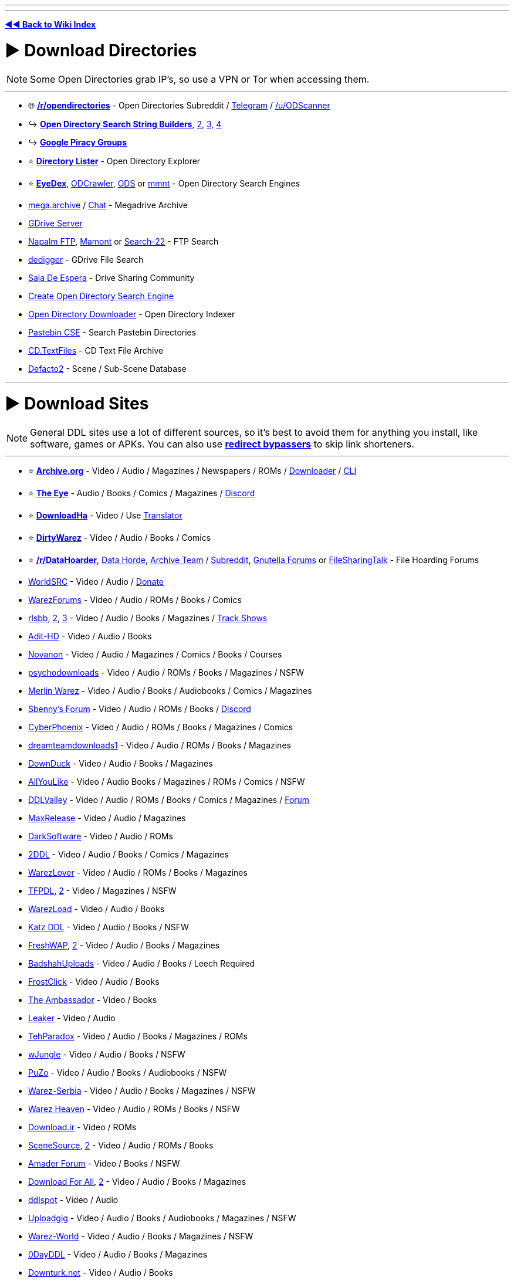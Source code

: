 :doctype: book
:pp: {plus}{plus}

'''

'''

*https://www.reddit.com/r/FREEMEDIAHECKYEAH/wiki/index[◄◄ Back to Wiki Index]*
_**
**_

= ► Download Directories

NOTE: Some Open Directories grab IP's, so use a VPN or Tor when accessing them.

'''

* 🌐 *https://www.reddit.com/r/opendirectories/[/r/opendirectories]* - Open Directories Subreddit / https://t.me/r_OpenDirectories[Telegram] / https://reddit.com/u/ODScanner[/u/ODScanner]
* ↪️ *https://www.reddit.com/r/FREEMEDIAHECKYEAH/wiki/storage#wiki_open_directory_search_string_builder[Open Directory Search String Builders]*, https://redd.it/933pzm[2], https://redd.it/g4kfem[3], https://redd.it/lj0a1e[4]
* ↪️ *https://www.reddit.com/r/FREEMEDIAHECKYEAH/wiki/storage#wiki_google_piracy_discussion_groups[Google Piracy Groups]*
* ⭐ *https://directorylister.com/[Directory Lister]* - Open Directory Explorer
* ⭐ *https://www.eyedex.org/[EyeDex]*, https://odcrawler.xyz/[ODCrawler], https://sites.google.com/view/l33tech/tools/ods[ODS] or https://www.mmnt.net/[mmnt] - Open Directory Search Engines
* https://discord.gg/R3zEZUPp3Q[mega.archive] / https://discord.gg/ZRhpUtzvkC[Chat] - Megadrive Archive
* https://telegra.ph/GDrive-Server-Direct-Links-06-28[GDrive Server]
* https://www.searchftps.net/[Napalm FTP], https://www.mmnt.ru/int/[Mamont] or https://search-22.com/ftp-search-tools[Search-22] - FTP Search
* https://www.dedigger.com/[dedigger] - GDrive File Search
* https://matrix.to/#/!qbOtnJEDGsPuWZBHLX:matrix.org?via=matrix.org[Sala De Espera] - Drive Sharing Community
* https://redd.it/d3w2fu[Create Open Directory Search Engine]
* https://github.com/KoalaBear84/OpenDirectoryDownloader[Open Directory Downloader] - Open Directory Indexer
* https://cse.google.com/cse?cx=0cd79b819f26af9d0[Pastebin CSE] - Search Pastebin Directories
* http://cd.textfiles.com/[CD.TextFiles] - CD Text File Archive
* https://defacto2.net/home[Defacto2] - Scene / Sub-Scene Database

'''

= ► Download Sites

NOTE: General DDL sites use a lot of different sources, so it's best to avoid them for anything you install, like software, games or APKs. You can also use *https://www.reddit.com/r/FREEMEDIAHECKYEAH/wiki/adblock-vpn-privacy#wiki_.25B7_redirect_bypass[redirect bypassers]* to skip link shorteners.

'''

* ⭐ *https://archive.org/[Archive.org]* - Video / Audio / Magazines / Newspapers / ROMs / https://github.com/MiniGlome/Archive.org-Downloader[Downloader] / https://github.com/jjjake/internetarchive[CLI]
* ⭐ *https://beta.the-eye.eu/[The Eye]* - Audio / Books / Comics / Magazines / https://discord.com/invite/the-eye[Discord]
* ⭐ *https://www.downloadha.com[DownloadHa]* - Video / Use https://addons.mozilla.org/en-US/firefox/addon/traduzir-paginas-web/[Translator]
* ⭐ *https://forum.dirtywarez.com/[DirtyWarez]* - Video / Audio / Books / Comics
* ⭐ *https://reddit.com/r/DataHoarder[/r/DataHoarder]*, https://datahorde.org/[Data Horde], https://wiki.archiveteam.org/[Archive Team] / https://www.reddit.com/r/Archiveteam/[Subreddit], https://www.gnutellaforums.com/[Gnutella Forums] or https://filesharingtalk.com/forum.php[FileSharingTalk] - File Hoarding Forums
* https://www.worldsrc.net/[WorldSRC] - Video / Audio / https://www.worldsrc.net/service_end[Donate]
* https://warezforums.com/[WarezForums] - Video / Audio / ROMs / Books / Comics
* https://rlsbb.ru/[rlsbb], https://rlsbb.to/[2], https://comment.rlsbb.cc/[3] - Video / Audio / Books / Magazines / https://openuserjs.org/scripts/drdre1/ReleaseBB_rlsbb_TV_Show_Tracker[Track Shows]
* https://www.adit-hd.com/[Adit-HD] - Video / Audio / Books
* https://novanon.net/[Novanon] - Video / Audio / Magazines / Comics / Books / Courses
* https://psychodownloads.com/[psychodownloads] - Video / Audio / ROMs / Books / Magazines / NSFW
* https://merlinwz.com/[Merlin Warez] - Video / Audio / Books / Audiobooks / Comics / Magazines
* https://forum.sbenny.com/[Sbenny's Forum] - Video / Audio / ROMs / Books / https://discord.gg/kf9FKQx[Discord]
* http://www.cyberphoenix.org/forum/[CyberPhoenix] - Video / Audio / ROMs / Books / Magazines / Comics
* https://www.dreamteamdownloads1.com/index.php[dreamteamdownloads1] - Video / Audio / ROMs / Books / Magazines
* https://www.downduck.com/[DownDuck] - Video / Audio / Books / Magazines
* https://allyoulike.org/[AllYouLike] - Video / Audio Books / Magazines / ROMs / Comics / NSFW
* https://www.ddlvalley.me/[DDLValley] - Video / Audio / ROMs / Books / Comics / Magazines / https://forum.ddlvalley.me/[Forum]
* https://max-rls.com/[MaxRelease] - Video / Audio / Magazines
* https://darksoftware.net/[DarkSoftware] - Video / Audio / ROMs
* https://2ddl.it/[2DDL] - Video / Audio / Books / Comics / Magazines
* https://warezlover.xyz/[WarezLover] - Video / Audio / ROMs / Books / Magazines
* https://tfpdl.se/[TFPDL], https://tfpdl.to/[2] - Video / Magazines / NSFW
* https://warezload.net/index.php[WarezLoad] - Video / Audio / Books
* https://katzddl.net/[Katz DDL] - Video / Audio / Books / NSFW
* https://www.freshwap.us/[FreshWAP], https://freshwap.cc/[2] - Video / Audio / Books / Magazines
* https://badshahuploads.xyz/[BadshahUploads] - Video / Audio / Books / Leech Required
* https://www.frostclick.com/wp/[FrostClick] - Video / Audio / Books
* https://ambassadorddl.site/[The Ambassador] - Video / Books
* https://leaker.me/[Leaker] - Video / Audio
* https://www.tehparadox.net/[TehParadox] - Video / Audio / Books / Magazines / ROMs
* https://wjungle.net/[wJungle] - Video / Audio / Books / NSFW
* https://www.puzo.org/[PuZo] - Video / Audio / Books / Audiobooks / NSFW
* https://www.warez-serbia.com/[Warez-Serbia] - Video / Audio / Books / Magazines / NSFW
* https://www.warezheaven.com/index.php[Warez Heaven] - Video / Audio / ROMs / Books / NSFW
* https://download.ir/[Download.ir] - Video / ROMs
* https://www.scnsrc.me/[SceneSource], https://www.scenesource.me/[2] - Video / Audio / ROMs / Books
* https://amaderforum.net/[Amader Forum] - Video / Books / NSFW
* https://dl4all.org/[Download For All], https://dl4all.biz/[2] - Video / Audio / Books / Magazines
* https://www.ddlspot.com/[ddlspot] - Video / Audio
* https://uploadgig.me/[Uploadgig] - Video / Audio / Books / Audiobooks / Magazines / NSFW
* https://warez-world.org/[Warez-World] - Video / Audio / Books / Magazines / NSFW
* https://0dayddl.com/[0DayDDL] - Video / Audio / Books / Magazines
* https://www.downturk.net/[Downturk.net] - Video / Audio / Books
* https://softarchive.is/[SoftArchive], https://sanet.lc/[2], https://sanet.st[3] - Video / Audio / Books / Comics / Newspapers / Magazines / https://sastatus.com/[Status] / https://pastebin.com/DyXv0MGR[Avoid Software / Games]
* https://www.pouet.net/prodlist.php[Pouet] - Demos / Cracktros
* http://redump.org/[Redump] - Disc Preservation Project
* https://demozoo.org/[DemoZoo] or https://files.scene.org/[scene.org] - Demoscene Archive / https://en.wikipedia.org/wiki/Demoscene[Wiki]
* https://ubuweb.com/[Ubu] - Avant-Garde Artifacts

'''

== ▷ Search Sites

NOTE: These aggregate from multiple sources, so it's best to avoid them for software / games.

'''

* ⭐ *https://cse.google.com/cse?cx=006516753008110874046:1ugcdt3vo7z[Download CSE]* / https://cse.google.com/cse?cx=006516753008110874046:reodoskmj7h[CSE 2] - Multi-Site Search
* ⭐ *https://filepursuit.com[FilePursuit]* - https://discord.gg/xRfFd8h[Discord]
* ⭐ *https://www.4shared.com/[4Shared]*
* ⭐ *https://github.com/FrenchGithubUser/Hatt[Hatt]* - File Search App
* https://cse.google.com/cse?cx=90a35b59cee2a42e1[File Host Search]
* https://scnlog.me/[scnlog]
* https://filesearch.link/[filesearch.link]
* https://www.linktury.com/[Linktury]
* https://warezomen.com/[WarezOmen] - Indexer / Search Engine
* https://sunxdcc.com/[SunXDCC] or https://www.xdcc.eu/[XDCC.EU] - XDCC / Search Engine
* https://forums.lostmediawiki.com/thread/10861/find-rare-files-online[Find Rare Files Online] - How-to Find Rare Files

'''

== ▷ https://www.reddit.com/r/FREEMEDIAHECKYEAH/wiki/video#wiki_.25BA_download_sites[Video Sites]

'''

== ▷ https://www.reddit.com/r/FREEMEDIAHECKYEAH/wiki/video#wiki_.25B7_anime_downloading[Anime Sites]

'''

== ▷ https://www.reddit.com/r/FREEMEDIAHECKYEAH/wiki/edu/#wiki_.25BA_downloading[Educational Sites]

'''

== ▷ https://www.reddit.com/r/FREEMEDIAHECKYEAH/wiki/games#wiki_.25BA_download_games[Game Sites]

'''

== ▷ https://www.reddit.com/r/FREEMEDIAHECKYEAH/wiki/audio#wiki_.25BA_audio_downloading[Audio Sites]

'''

= ► Software Sites

NOTE: Remember to always scan software before installing with tools like *https://www.virustotal.com/[VirusTotal]* or use it in *https://rentry.co/sandboxie-guide[Sandboxie]*.

'''

* ⭐ *https://lrepacks.net/[LRepacks]*
* ⭐ *https://cracksurl.com/[CRACKSurl]* - https://t.me/cracksurldotcom[Telegram]
* ⭐ *https://forum.mobilism.org/[Mobilism]* - https://forum.mobilism.org/app/[Mobile App]
* ⭐ *https://soft98.ir/[soft98]* - Use https://addons.mozilla.org/en-US/firefox/addon/traduzir-paginas-web/[translator]
* ⭐ *https://www.nsaneforums.com/[nsane.down]* - Signup Required
* ⭐ *https://cse.google.com/cse?cx=ae17d0c72fa6cbcd4[Software CSE]* - Multi-Site Software Search
* https://www.aiowares.com/[AIOWares]
* https://programs.themicrotech.net/[TheMicroTech]
* https://patoghu.com/[Patoghu] - Use https://addons.mozilla.org/en-US/firefox/addon/traduzir-paginas-web/[translator]
* https://www.softlay.com/downloads/[Softlay]
* https://www.mutaz.net/[Mutaz.net]
* https://www.heidoc.net/joomla/[Heidoc]
* https://retrosystemsrevival.blogspot.com/[RetroSystemRevival]
* https://samlab.ws/[SamLab] - Use https://addons.mozilla.org/en-US/firefox/addon/traduzir-paginas-web/[translator]
* https://pastebin.com/Mv32ibns[ZOMBIE-WAREZ]
* https://t.me/Libreware[Libreware], https://t.me/pc_cracked_softwares[PC Cracked Software] - Telegram Channels
* https://www.rarewares.org/[Rarewares] - Rare Software
* https://plc4me.com/[PLC4Me] - Automation Software
* https://t.me/civileng_soft[civileng_soft] - Civil Engineering Software
* https://www.softwareheritage.org/[Software Heritage] - Software Source Code Archive
* https://codec.kiev.ua/releases.html[Team V.R releases] - Professional Video, Audio & Adobe Software / Plugins
* https://rentry.co/FMHYBase64#wlsetup-all[WLSetup-All] - Windows Live Essentials 2012 Archive
* https://www.reddit.com/r/GenP/wiki/index[GenP], https://genpguides.github.io/[2] - Adobe Software Patcher / https://discord.com/invite/X9ZuegSM4N[Discord]
* https://zxpinstaller.com/[ZXPInstaller] - Adobe Extension Installer

'''

== ▷ Freeware Sites

* 🌐 *https://github.com/johnjago/awesome-free-software[Awesome Free Software]* - Freeware Index
* 🌐 *https://github.com/awesome-selfhosted/awesome-selfhosted[Awesome Selfhosted]*, https://gitlab.com/awesome-selfhosted/awesome-selfhosted[2] - Selfhosted Software Index
* 🌐 *https://github.com/mahmoud/awesome-python-applications[Awesome Python Applications]* - Python App Index
* ↪️ *https://www.reddit.com/r/FREEMEDIAHECKYEAH/wiki/storage#wiki_git_projects[Git Project Indexes]*
* ↪️ *https://www.reddit.com/r/FREEMEDIAHECKYEAH/wiki/system-tools#wiki_.25B7_package_managers[Software Package Managers]*
* ↪️ *https://www.reddit.com/r/FREEMEDIAHECKYEAH/wiki/storage#wiki_alternative_software_.2F_app_sites[Alternative Software Sites]*
* ⭐ *https://github.com/yoshiask/FluentStore[FluentStore]* - Microsoft Store Frontend
* ⭐ *https://store.rg-adguard.net/[store.rg]* - Paid Microsoft Store Link Generator / https://rentry.co/paidAppsMsStore[Guide]
* https://xdaforums.com/t/windows-ultimate-collection-guides.4507867/[Windows Ultimate Collection] - Freeware Index
* http://www.oldversion.com/[OldVersion] - Old Versions of Software
* https://oldergeeks.com/[OlderGeeks] - Freeware Index
* https://whoisdsmith.gitbook.io/free-software-mf[Free Software MF] - Freeware Index
* https://www.softpedia.com/[Softpedia] - Freeware Index
* https://realityripple.com/[Realityripple] - Freeware Index
* https://software.informer.com/[Software Informer] - Freeware Index
* https://github.com/Awesome-Windows/Awesome[Awesome Windows] - Freeware Index
* https://www.majorgeeks.com/content/page/top_freeware_picks.html[Major Geeks] - Freeware Index
* https://sourceforge.net/[SourceForge]- FOSS Index
* https://www.fosshub.com/[FossHub]- FOSS Index
* https://fossies.org/all.html[Fossies]- FOSS Index
* https://directory.fsf.org/wiki/Main_Page[Free Software Directory]- FOSS Index
* https://en.wikipedia.org/wiki/Portal:Free_and_open-source_software/Categories[FOSS Wiki]- FOSS Index
* https://osssoftware.org/[OSSSoftware] - FOSS Index
* https://awesomeopensource.com/[Awesome Open Source] - FOSS Index
* https://github.com/btw-so/open-source-alternatives[Open-Source Alternatives] - FOSS Index
* https://opensource.builders/[Opensource Builders] - FOSS Index
* https://gadgeteer.co.za/opensourcesoftware/[Gadgeteer] - FOSS Index
* https://www.lo4d.com/[LO4D] - Freeware Index
* https://www.filepuma.com/[FilePuma] - Freeware Index
* https://www.grc.com/freepopular.htm[GRC] - Freeware Index
* https://tinyapps.org/[TinyApps] - Freeware Index
* https://www.phrozen.io/[Phrozen] - Freeware Index
* https://www.fileeagle.com/[FileEagle] - Freeware Index
* https://portableapps.com/[PortableApps.com] - Portable Apps
* https://portapps.io/[Portapps] - Portable Apps
* https://portableappz.blogspot.com/[PortableAppZ] - Portable Apps
* https://www.uwe-sieber.de/english.html[Uwe Sieber's Homepage]
* https://www.nirsoft.net/[Nirsoft], https://orga.cat/windows-utilities[Windows-Utilities], https://osvault.weebly.com/directory.html[OS Vault] or https://www.wintools.info/[WinTools] - Windows Software
* https://uwpcommunity.com/[UWP Community] - Universal Windows Programs / https://discord.gg/eBHZSKG[Discord]
* https://t.me/raymondfreesoftware[RaymondFreeSoftware] - Telegram
* https://suckless.org/[Suckless] - Simple Software Archive
* https://winworldpc.com/[WinWorldPC] - Abandonware / Operating Systems
* https://vetusware.com/[VETUSWARE] - Abandonware / Operating Systems / Games
* http://www.lanet.lv/simtel.net/msdos/index-msdos.html[MS-DOS Index] - MS-DOS Software
* https://rentry.co/fmhybase64#the-vintage-software-collection[The Vintage Software Collection] or https://scenelist.org/[SCiZE's Classic Warez Collection] - Retro Software
* https://belowaverage.org/[BelowAverage] - I.T. Software

'''

== ▷ https://www.reddit.com/r/FREEMEDIAHECKYEAH/wiki/linux#wiki_.25B7_software_sites[Linux Software]

'''

== ▷ https://www.reddit.com/r/FREEMEDIAHECKYEAH/wiki/linux#wiki_.25B7_software_sites2[Mac Software]

'''

= ► File Sharing Apps

* ⭐ *https://slsknet.org/[Soulseek]* or https://nicotine-plus.org/[Nicotine+] - File Sharing App / https://github.com/mrusse/Slsk-Upload-Stats-Tracker[Stats] / https://github.com/slskd/slskd[Server App]
* https://dcplusplus.sourceforge.io/index.html[DC{pp}] - File Sharing App / https://dchublists.com/clients/[Clients] / https://dchublists.com/[Hubs], https://dchublist.org/[2], https://dchublist.biz/[3]
* https://www.emule-project.net/[eMule], https://fopnu.com/[Fopnu], https://shareaza.sourceforge.net/[Shareaza] or https://sourceforge.net/projects/emuleplus/[eMule Plus] - File Sharing App
* https://patch.winmxconex.com/[WinMX] - File Sharing App / https://forum.winmxworld.com/[Forum]
* https://sourceforge.net/projects/wireshare/[WireShare] - File Sharing App / LimeWire Fork

'''

== ▷ IRC Tools

* 🌐 *https://github.com/davisonio/awesome-irc[Awesome IRC]* - IRC Resources
* ⭐ *https://rentry.org/irc[IRC Tutorial]*, https://libera.chat/guides/[Libera Guides], https://www.theloadguru.com/xdcc-irc-beginners-guide/[LoadGuru], https://anonops.com/newblood/[New Blood] or https://en.wikipedia.org/wiki/Wikipedia:IRC/Tutorial[Simple Wiki Guide] - IRC Guides
* https://adiirc.com/[AdiIRC], https://convos.chat/[Convos], https://www.mirc.com/get.html[mIRC] or https://bitchx.sourceforge.net/[Bitchx] - IRC Clients
* https://kiwiirc.com/[KiwiIRC] or https://thelounge.chat/[TheLounge] - WebIRC Client
* https://en.irc2go.com/[irc2go] - Browse IRC Chat Rooms / https://netsplit.de/networks/top100.php[Top 1000]
* https://libera.chat/[libera], https://tilde.chat/[tilde], https://anonops.com/[anonops] or https://rizon.net/[rizon] - IRC Networks
* https://search.mibbit.com/[Mibbit] - IRC Channel Search

'''

= ► Usenet

* 🌐 *https://curlie.org/en/Computers/Usenet[Usenet Tools / Services]* or http://www.usenettools.net/[UsenetTools]
* ⭐ *https://docs.google.com/document/d/1TwUrRj982WlWUhrxvMadq6gdH0mPW0CGtHsTOFWprCo/mobilebasic[Usenet Guide / Automation Setup]* / https://redd.it/4x2mc9[2] / https://www.iitk.ac.in/LDP/HOWTO/Usenet-News-HOWTO/x27.html[3] / https://graph.org/EVERYTHING-YOU-NEED-TO-KNOW-ABOUT-USENET-09-04[4] / https://www.reddit.com/r/usenet/wiki/index/[5] / https://blog.decryption.net.au/t/a-fully-automated-usenet-piracy-machine-with-plex-sabnzbd-and-sonarr/130[6]
* https://reddit.com/r/usenet[/r/usenet]
* https://github.com/animetosho/Nyuu/wiki/Usenet-Uploaders[Usenet-Uploaders], https://github.com/mbruel/ngPost[ngPost] or https://github.com/animetosho/Nyuu[Nyuu] - Usenet Uploaders

== ▷ Indexers

* 🌐 *https://www.reddit.com/r/usenet/wiki/indexers/[Indexer List]* - Indexer List
* https://reddit.com/r/UsenetInvites[/r/UsenetInvites]
* https://github.com/theotherp/nzbhydra2[NZBHydra2] - NZB Meta search
* https://nzbplanet.net/[nzbplanet]
* https://orionoid.com/[orionoid]
* https://binsearch.info/[binsearch]
* https://www.abnzb.com/[abnzb]
* https://www.nzbindex.com/[NZB Index], https://www.nzbindex.nl/[2]
* https://www.newznab.com/[Newznab]
* https://www.nzbgrabit.xyz/[NZBGrabit]
* https://nzbstars.com/[NZBStars]
* https://www.gingadaddy.com/[GingaDaddy]
* https://nzbfinder.ws/[NZBFinder]
* https://nzbking.com/[NZBKing]
* https://g4u.to/[g4u] - Download Games via Usenet / pw: 404
* https://article.olduse.net/[OldUSe] - Search Usenet Articles
* https://althub.co.za[althub] - Unlimited Free Trials
* https://github.com/nZEDb/nZEDb[nZEDb] - Self-Hosted
* https://github.com/spotweb/spotweb[Spotweb] - Spotnet Client

== ▷ Providers

* 🌐 *https://www.reddit.com/r/usenet/wiki/providers[/r/usenet Providers]* - Provider Lists
* 🌐 *https://www.reddit.com/r/usenet/wiki/providerdeals[/r/usenet Deals]* - Provider Deals
* https://mediavoid.io/map.svg[Usenet Providers Map]
* https://www.usenetmax.com/[usenetmax]
* https://xsusenet.com/[xsusenet]
* https://usenet.farm/#trial[usenet.farm]
* https://www.ngprovider.com/free-usenet-trials.php[Free Trials]

== ▷ Downloaders

* ⭐ *https://sabnzbd.org/[sabnzbd]* / https://github.com/lem6ns/sabgrab[Grabber] / https://addons.mozilla.org/en-US/firefox/addon/nzb-unity/[Firefox] / https://chromewebstore.google.com/detail/nzb-unity/mpejfoghnejnbfkpbiafklkmlhebkapb[Chrome]
* ⭐ *https://github.com/tumblfeed/nzbunity[NZBUnity]* - Send Usenet Files to Client
* https://nzbget.com/[nzbget] / https://github.com/nzbgetcom/nzbget[GitHub]
* https://gist.github.com/4chenz/de3a3490aff19fd72e4fdd9b7dafc8f4[Usenet File Hashes] - Link File Hashes
* https://github.com/sanjit-sinha/Tg-UsenetBot[Tg-UsenetBot] - Usenet Telegram Bot

'''

= ► Leeches / Debrid

* 🌐 *https://filehostlist.miraheze.org/wiki/Main_Page[Free Premium Leech Wiki]* or https://www.leechlisting.com/[leechlisting] - Leech Lists
* https://t.me/transload[@Transload] - Telegram Leech Bots
* https://greasyfork.org/en/scripts/13884-multi-och-helper[Multi-OCH Helper] - Send Premium Files to Leeches / 2 Hosts Only
* https://rapidgrab.pl/[RapidGrab] or https://www.newscon.net/d1/[Newscon] / https://www.newscon.org/d3/[2] - Leech
* https://real-debrid.com/[Real-Debrid] - Paid Debrid service / https://github.com/rogerfar/rdt-client[Torrent Client] / https://hdencode.org/[Movies / TV]
* https://debrid-link.com[Debrid-Link] - Debrid w/ Free Tier
* https://alldebrid.com/[AllDebrid] - Paid Debrid service with seven day trial

'''

= ► https://www.reddit.com/r/FREEMEDIAHECKYEAH/wiki/file-tools[File Tools]
